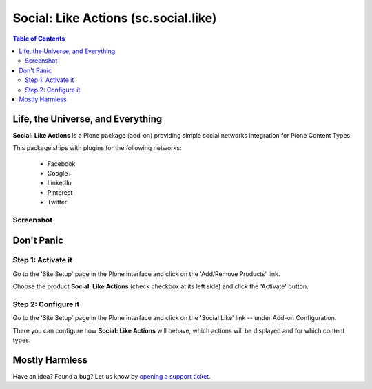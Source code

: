 =====================================
Social: Like Actions (sc.social.like)
=====================================

.. contents:: Table of Contents
   :depth: 2


Life, the Universe, and Everything
----------------------------------

**Social: Like Actions** is a Plone package (add-on) providing simple social
networks integration for Plone Content Types.

This package ships with plugins for the following networks:
	
	* Facebook
	* Google+
	* LinkedIn
	* Pinterest
	* Twitter

Screenshot
^^^^^^^^^^

.. image:: https://github.com/collective/sc.social.like/raw/master/docs/screenshot.png

Don't Panic
-----------

Step 1: Activate it
^^^^^^^^^^^^^^^^^^^

Go to the 'Site Setup' page in the Plone interface and click on the
'Add/Remove Products' link.

Choose the product **Social: Like Actions** (check checkbox at its left side)
and click the 'Activate' button.

Step 2: Configure it
^^^^^^^^^^^^^^^^^^^^

Go to the 'Site Setup' page in the Plone interface and click on the
'Social Like' link -- under Add-on Configuration.

.. image:: https://github.com/collective/sc.social.like/raw/master/docs/control_panel.png

There you can configure how **Social: Like Actions** will behave, which actions
will be displayed and for which content types.

Mostly Harmless
---------------

.. image:: https://secure.travis-ci.org/collective/sc.social.like.png
    :target: http://travis-ci.org/collective/sc.social.like

Have an idea? Found a bug? Let us know by `opening a support ticket`_.

.. _`opening a support ticket`: https://github.com/collective/sc.social.like/issues
